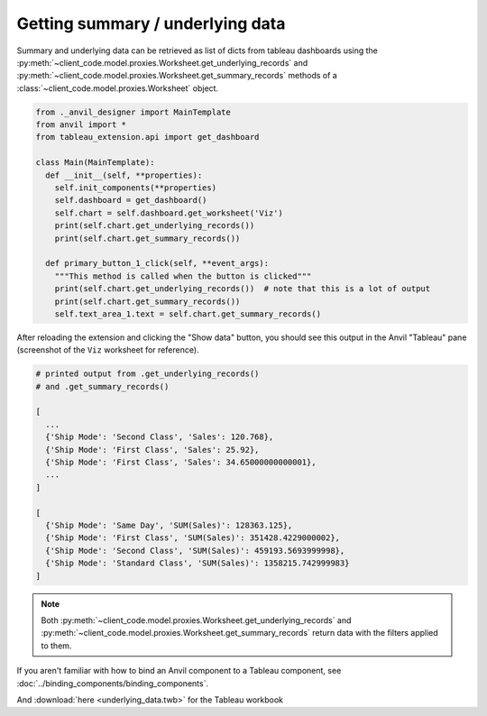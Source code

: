 Getting summary / underlying data
-----

Summary and underlying data can be retrieved as list of dicts from tableau dashboards using the :py:meth:`~client_code.model.proxies.Worksheet.get_underlying_records` and :py:meth:`~client_code.model.proxies.Worksheet.get_summary_records` methods of a :class:`~client_code.model.proxies.Worksheet` object. 


.. code-block:: python

    from ._anvil_designer import MainTemplate
    from anvil import *
    from tableau_extension.api import get_dashboard
    
    class Main(MainTemplate):
      def __init__(self, **properties):
        self.init_components(**properties)
        self.dashboard = get_dashboard()
        self.chart = self.dashboard.get_worksheet('Viz')
        print(self.chart.get_underlying_records())
        print(self.chart.get_summary_records())

      def primary_button_1_click(self, **event_args):
        """This method is called when the button is clicked"""
        print(self.chart.get_underlying_records())  # note that this is a lot of output
        print(self.chart.get_summary_records())
        self.text_area_1.text = self.chart.get_summary_records()
        
After reloading the extension and clicking the "Show data" button, you should see this output in the Anvil "Tableau" pane (screenshot of the ``Viz`` worksheet for reference).

.. image:: static_image.PNG

.. code-block:: python

    # printed output from .get_underlying_records() 
    # and .get_summary_records()

    [
      ...
      {'Ship Mode': 'Second Class', 'Sales': 120.768}, 
      {'Ship Mode': 'First Class', 'Sales': 25.92}, 
      {'Ship Mode': 'First Class', 'Sales': 34.65000000000001},
      ...
    ]

    [
      {'Ship Mode': 'Same Day', 'SUM(Sales)': 128363.125}, 
      {'Ship Mode': 'First Class', 'SUM(Sales)': 351428.4229000002}, 
      {'Ship Mode': 'Second Class', 'SUM(Sales)': 459193.5693999998}, 
      {'Ship Mode': 'Standard Class', 'SUM(Sales)': 1358215.742999983}
    ]
        
    
.. note:: 
    
    Both :py:meth:`~client_code.model.proxies.Worksheet.get_underlying_records` and :py:meth:`~client_code.model.proxies.Worksheet.get_summary_records` return data with the filters applied to them. 


.. dropdown:: This gif shows binding the result of :py:meth:`~client_code.model.proxies.Worksheet.get_summary_records` to the text property of a Text Area component
    :open:

    .. image:: demo.gif

If you aren't familiar with how to bind an Anvil component to a Tableau component, see :doc:`../binding_components/binding_components`.

.. button-link:: https://anvil.works/build#clone:XRNVUO5QWET5N2E3=OIJ63TP3YQTT4PPDLNNVNXHW
   :color: primary
   :shadow:
   
   Click here to clone the Anvil App

And :download:`here <underlying_data.twb>` for the Tableau workbook
